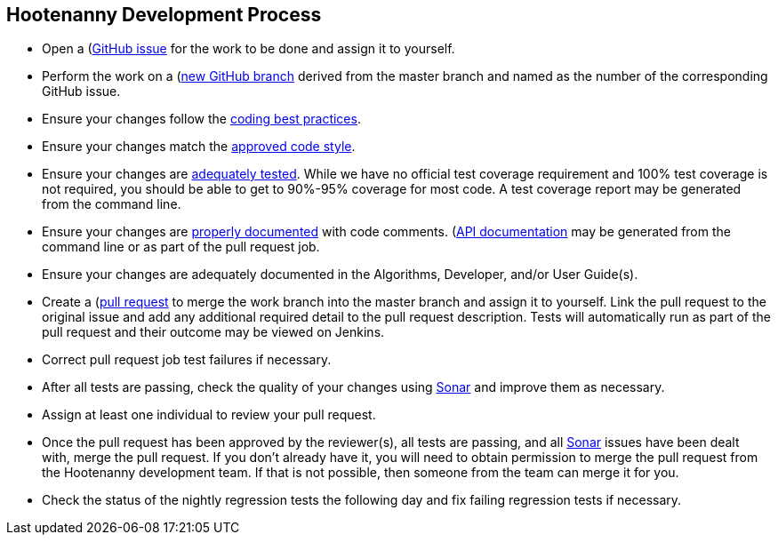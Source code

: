 
== Hootenanny Development Process

* Open a (https://github.com/ngageoint/hootenanny/issues)[GitHub issue] for the work to be done and 
assign it to yourself.
* Perform the work on a (https://github.com/ngageoint/hootenanny/branches)[new GitHub branch] 
derived from the master branch and named as the number of the corresponding GitHub issue.
* Ensure your changes follow the https://github.com/ngageoint/hootenanny/blob/master/docs/developer/HootenannyCodeBestPractices.asciidoc[coding best practices].
* Ensure your changes match the https://github.com/ngageoint/hootenanny/blob/master/docs/developer/HootenannyCodeStyle.asciidoc[approved code style].
* Ensure your changes are https://github.com/ngageoint/hootenanny/blob/master/docs/developer/HootenannyTests.asciidoc[adequately tested]. While we have no official test coverage requirement and 100% test coverage is not 
required, you should be able to get to 90%-95% coverage for most code. A test coverage report may 
be generated from the command line.
* Ensure your changes are https://github.com/ngageoint/hootenanny/blob/master/docs/developer/HootenannyCodeDocumentation.asciidoc[properly documented] with code comments. 
(https://github.com/ngageoint/hootenanny/blob/master/docs/developer/HootenannyAPI.asciidoc)[API documentation] 
may be generated from the command line or as part of the pull request job.
* Ensure your changes are adequately documented in the Algorithms, Developer, and/or User Guide(s).
* Create a (https://github.com/ngageoint/hootenanny/pulls)[pull request] to merge the work branch 
into the master branch and assign it to yourself. Link the pull request to the original issue and
add any additional required detail to the pull request description. Tests will automatically run as
part of the pull request and their outcome may be viewed on Jenkins.
* Correct pull request job test failures if necessary.
* After all tests are passing, check the quality of your changes using 
https://sonarcloud.io/dashboard?id=hoot[Sonar] and improve them as necessary.
* Assign at least one individual to review your pull request.
* Once the pull request has been approved by the reviewer(s), all tests are passing, and all 
https://sonarcloud.io/dashboard?id=hoot[Sonar] issues have been dealt with, merge the pull request.
If you don't already have it, you will need to obtain permission to merge the pull request from the
Hootenanny development team. If that is not possible, then someone from the team can merge it for 
you.
* Check the status of the nightly regression tests the following day and fix failing regression 
tests if necessary.


